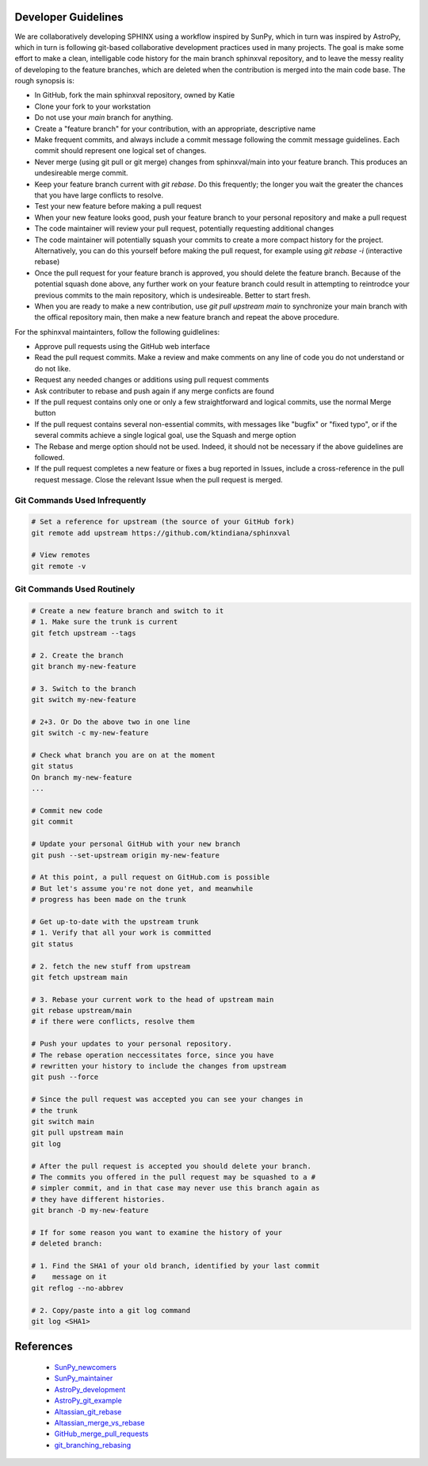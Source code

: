Developer Guidelines
====================

We are collaboratively developing SPHINX using a workflow inspired by
SunPy, which in turn was inspired by AstroPy, which in turn is
following git-based collaborative development practices used in many
projects.  The goal is make some effort to make a clean, intelligable
code history for the main branch sphinxval repository, and to leave
the messy reality of developing to the feature branches, which are
deleted when the contribution is merged into the main code base.  The
rough synopsis is:

* In GitHub, fork the main sphinxval repository, owned by Katie
* Clone your fork to your workstation
* Do not use your `main` branch for anything.
* Create a "feature branch" for your contribution, with an
  appropriate, descriptive name
* Make frequent commits, and always include a commit message
  following the commit message guidelines. Each commit should
  represent one logical set of changes. 
* Never merge (using git pull or git merge) changes from
  sphinxval/main into your feature branch.  This produces an
  undesireable merge commit.
* Keep your feature branch current with `git rebase`.  Do this
  frequently; the longer you wait the greater the chances that you
  have large conflicts to resolve.
* Test your new feature before making a pull request
* When your new feature looks good, push your feature branch to your
  personal repository and make a pull request
* The code maintainer will review your pull request, potentially
  requesting additional changes
* The code maintainer will potentially squash your commits to create
  a more compact history for the project.  Alternatively, you can do
  this yourself before making the pull request, for example using
  `git rebase -i` (interactive rebase)
* Once the pull request for your feature branch is approved, you
  should delete the feature branch.  Because of the potential squash
  done above, any further work on your feature branch could result in
  attempting to reintrodce your previous commits to the main
  repository, which is undesireable.  Better to start fresh.
* When you are ready to make a new contribution, use `git pull
  upstream main` to synchronize your main branch with the offical
  repository main, then make a new feature branch and repeat the
  above procedure.

For the sphinxval maintainters, follow the following guidlelines:

* Approve pull requests using the GitHub web interface
* Read the pull request commits.  Make a review and make comments on
  any line of code you do not understand or do not like.
* Request any needed changes or additions using pull request comments
* Ask contributer to rebase and push again if any merge conficts are
  found
* If the pull request contains only one or only a few straightforward
  and logical commits, use the normal Merge button
* If the pull request contains several non-essential commits, with
  messages like "bugfix" or "fixed typo", or if the several commits
  achieve a single logical goal, use the Squash and merge option
* The Rebase and merge option should not be used.  Indeed, it should
  not be necessary if the above guidelines are followed.
* If the pull request completes a new feature or fixes a bug reported
  in Issues, include a cross-reference in the pull request message.
  Close the relevant Issue when the pull request is merged.

Git Commands Used Infrequently
------------------------------

.. code-block:: sh

  # Set a reference for upstream (the source of your GitHub fork)
  git remote add upstream https://github.com/ktindiana/sphinxval

  # View remotes
  git remote -v

Git Commands Used Routinely
---------------------------

.. code-block:: sh
		
  # Create a new feature branch and switch to it
  # 1. Make sure the trunk is current
  git fetch upstream --tags

  # 2. Create the branch
  git branch my-new-feature

  # 3. Switch to the branch
  git switch my-new-feature

  # 2+3. Or Do the above two in one line
  git switch -c my-new-feature

  # Check what branch you are on at the moment
  git status
  On branch my-new-feature
  ...

  # Commit new code
  git commit

  # Update your personal GitHub with your new branch
  git push --set-upstream origin my-new-feature

  # At this point, a pull request on GitHub.com is possible
  # But let's assume you're not done yet, and meanwhile
  # progress has been made on the trunk

  # Get up-to-date with the upstream trunk
  # 1. Verify that all your work is committed
  git status

  # 2. fetch the new stuff from upstream
  git fetch upstream main

  # 3. Rebase your current work to the head of upstream main
  git rebase upstream/main
  # if there were conflicts, resolve them

  # Push your updates to your personal repository.
  # The rebase operation neccessitates force, since you have
  # rewritten your history to include the changes from upstream
  git push --force

  # Since the pull request was accepted you can see your changes in
  # the trunk
  git switch main
  git pull upstream main
  git log

  # After the pull request is accepted you should delete your branch.
  # The commits you offered in the pull request may be squashed to a #
  # simpler commit, and in that case may never use this branch again as
  # they have different histories.
  git branch -D my-new-feature
  
  # If for some reason you want to examine the history of your
  # deleted branch:

  # 1. Find the SHA1 of your old branch, identified by your last commit
  #    message on it
  git reflog --no-abbrev

  # 2. Copy/paste into a git log command
  git log <SHA1>


References
==========

 * SunPy_newcomers_
 * SunPy_maintainer_
 * AstroPy_development_
 * AstroPy_git_example_
 * Altassian_git_rebase_
 * Altassian_merge_vs_rebase_
 * GitHub_merge_pull_requests_
 * git_branching_rebasing_

.. _SunPy_newcomers: https://docs.sunpy.org/en/latest/dev_guide/contents/newcomers.html#newcomers
.. _SunPy_maintainer: https://docs.sunpy.org/en/latest/dev_guide/contents/maintainer_workflow.html
.. _AstroPy_development: https://docs.astropy.org/en/latest/development/workflow/development_workflow.html
.. _AstroPy_git_example: https://docs.astropy.org/en/latest/development/workflow/git_edit_workflow_examples.html#astropy-fix-example
.. _Altassian_git_rebase: https://www.atlassian.com/git/tutorials/rewriting-history/git-rebase
.. _Altassian_merge_vs_rebase: https://www.atlassian.com/git/tutorials/merging-vs-rebasing
.. _GitHub_merge_pull_requests: https://docs.github.com/en/pull-requests/collaborating-with-pull-requests/incorporating-changes-from-a-pull-request/about-pull-request-merges
.. _git_branching_rebasing: https://git-scm.com/book/en/v2/Git-Branching-Rebasing
